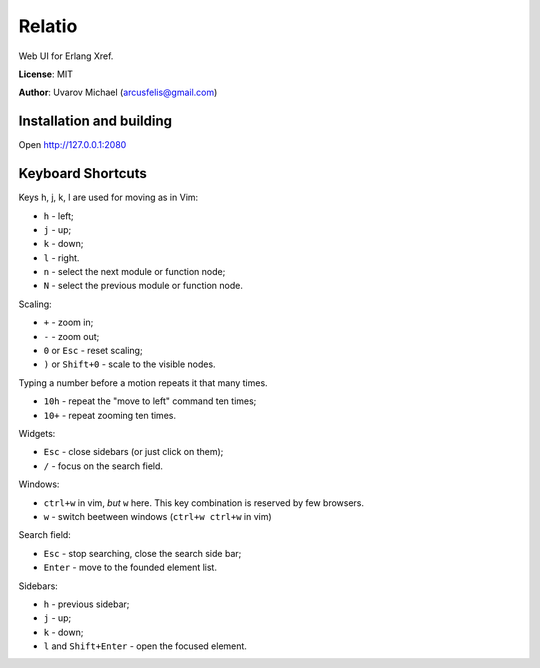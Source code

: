 Relatio
=======

Web UI for Erlang Xref.

**License**: MIT

**Author**: Uvarov Michael (arcusfelis@gmail.com)


Installation and building
-------------------------

Open http://127.0.0.1:2080


Keyboard Shortcuts
------------------

Keys h, j, k, l are used for moving as in Vim:

- ``h`` - left;
- ``j`` - up;
- ``k`` - down;
- ``l`` - right.

- ``n`` - select the next module or function node;
- ``N`` - select the previous module or function node.

Scaling:

- ``+`` - zoom in;
- ``-`` - zoom out;
- ``0`` or ``Esc`` - reset scaling;
- ``)`` or ``Shift+0`` - scale to the visible nodes.

Typing a number before a motion repeats it that many times.

- ``10h`` - repeat the "move to left" command ten times;
- ``10+`` - repeat zooming ten times.


Widgets:

- ``Esc`` - close sidebars (or just click on them);
- ``/`` - focus on the search field.


Windows:

- ``ctrl+w`` in vim, *but* ``w`` here. This key combination is reserved by few browsers.
- ``w`` - switch beetween windows (``ctrl+w ctrl+w`` in vim)


Search field:

- ``Esc`` - stop searching, close the search side bar;
- ``Enter`` - move to the founded element list.

Sidebars:

- ``h`` - previous sidebar;
- ``j`` - up;
- ``k`` - down;
- ``l`` and ``Shift+Enter`` - open the focused element.

